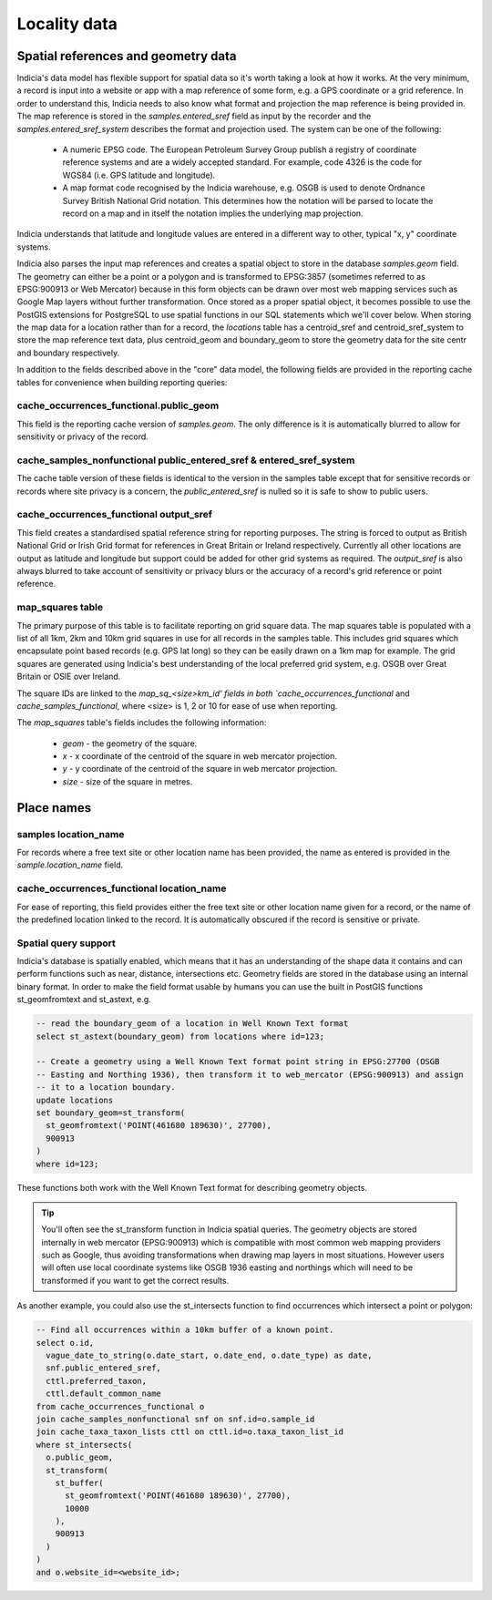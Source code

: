 *************
Locality data
*************

Spatial references and geometry data
====================================

Indicia's data model has flexible support for spatial data so it's worth taking a look at
how it works. At the very minimum, a record is input into a website or app with a map
reference of some form, e.g. a GPS coordinate or a grid reference. In order to understand
this, Indicia needs to also know what format and projection the map reference is being
provided in. The map reference is stored in the `samples.entered_sref` field as input by
the recorder and the `samples.entered_sref_system` describes the format and projection
used. The system can be one of the following:

  * A numeric EPSG code. The European Petroleum Survey Group publish a registry of
    coordinate reference systems and are a widely accepted standard. For example, code
    4326 is the code for WGS84 (i.e. GPS latitude and longitude).
  * A map format code recognised by the Indicia warehouse, e.g. OSGB is used to denote
    Ordnance Survey British National Grid notation. This determines how the notation will
    be parsed to locate the record on a map and in itself the notation implies the
    underlying map projection.

Indicia understands that latitude and longitude values are entered in a different way to
other, typical "x, y" coordinate systems.

Indicia also parses the input map references and creates a spatial object to store in the
database `samples.geom` field. The geometry can either be a point or a polygon and is
transformed to EPSG:3857 (sometimes referred to as EPSG:900913 or Web Mercator) because
in this form objects can be drawn over most web mapping services such as Google Map layers
without further transformation. Once stored as a proper spatial object, it becomes possible
to use the PostGIS extensions for PostgreSQL to use spatial functions in our SQL statements
which we'll cover below. When storing the map data for a location rather than for a record,
the `locations` table has a centroid_sref and centroid_sref_system to store the map
reference text data, plus centroid_geom and boundary_geom to store the geometry data for
the site centr and boundary respectively.

In addition to the fields described above in the "core" data model, the following fields
are provided in the reporting cache tables for convenience when building reporting queries:

cache_occurrences_functional.public_geom
----------------------------------------

This field is the reporting cache version of `samples.geom`. The only difference is it is
automatically blurred to allow for sensitivity or privacy of the record.


cache_samples_nonfunctional public_entered_sref & entered_sref_system
---------------------------------------------------------------------

The cache table version of these fields is identical to the version in the samples table
except that for sensitive records or records where site privacy is a concern, the
`public_entered_sref` is nulled so it is safe to show to public users.

cache_occurrences_functional output_sref
----------------------------------------

This field creates a standardised spatial reference string for reporting purposes. The
string is forced to output as British National Grid or Irish Grid format for references
in Great Britain or Ireland respectively. Currently all other locations are output as
latitude and longitude but support could be added for other grid systems as required. The
`output_sref` is also always blurred to take account of sensitivity or privacy blurs or
the accuracy of a record's grid reference or point reference.

map_squares table
-----------------

The primary purpose of this table is to facilitate reporting on grid square data.
The map squares table is populated with a list of all 1km, 2km and 10km grid squares in
use for all records in the samples table. This includes grid squares which encapsulate
point based records (e.g. GPS lat long) so they can be easily drawn on a 1km map for
example. The grid squares are generated using Indicia's best understanding of the local
preferred grid system, e.g. OSGB over Great Britain or OSIE over Ireland.

The square IDs are linked to the `map_sq_<size>km_id' fields in both
`cache_occurrences_functional` and `cache_samples_functional`, where <size> is 1, 2 or
10 for ease of use when reporting.

The `map_squares` table's fields includes the following information:

  * `geom` - the geometry of the square.
  * `x` - x coordinate of the centroid of the square in web mercator projection.
  * `y` - y coordinate of the centroid of the square in web mercator projection.
  * `size` - size of the square in metres.

Place names
===========

samples location_name
---------------------

For records where a free text site or other location name has been provided, the name as
entered is provided in the `sample.location_name` field.

cache_occurrences_functional location_name
------------------------------------------

For ease of reporting, this field provides either the free text site or other location
name given for a record, or the name of the predefined location linked to the record. It
is automatically obscured if the record is sensitive or private.

Spatial query support
---------------------

Indicia's database is spatially enabled, which means that it has an understanding of the
shape data it contains and can perform functions such as near, distance, intersections etc.
Geometry fields are stored in the database using an internal binary format. In order to
make the field format usable by humans you can use the built in PostGIS functions
st_geomfromtext and st_astext, e.g.

.. code-block:: sql

  -- read the boundary_geom of a location in Well Known Text format
  select st_astext(boundary_geom) from locations where id=123;

  -- Create a geometry using a Well Known Text format point string in EPSG:27700 (OSGB
  -- Easting and Northing 1936), then transform it to web_mercator (EPSG:900913) and assign
  -- it to a location boundary.
  update locations
  set boundary_geom=st_transform(
    st_geomfromtext('POINT(461680 189630)', 27700),
    900913
  )
  where id=123;

These functions both work with the Well Known Text format for describing geometry objects.

.. tip::

  You'll often see the st_transform function in Indicia spatial queries. The geometry
  objects are stored internally in web mercator (EPSG:900913) which is compatible with most
  common web mapping providers such as Google, thus avoiding transformations when drawing
  map layers in most situations. However users will often use local coordinate systems
  like OSGB 1936 easting and northings which will need to be transformed if you want to get
  the correct results.

As another example, you could also use the st_intersects function to find occurrences which
intersect a point or polygon:

.. code-block:: sql

  -- Find all occurrences within a 10km buffer of a known point.
  select o.id,
    vague_date_to_string(o.date_start, o.date_end, o.date_type) as date,
    snf.public_entered_sref,
    cttl.preferred_taxon,
    cttl.default_common_name
  from cache_occurrences_functional o
  join cache_samples_nonfunctional snf on snf.id=o.sample_id
  join cache_taxa_taxon_lists cttl on cttl.id=o.taxa_taxon_list_id
  where st_intersects(
    o.public_geom,
    st_transform(
      st_buffer(
        st_geomfromtext('POINT(461680 189630)', 27700),
        10000
      ),
      900913
    )
  )
  and o.website_id=<website_id>;
